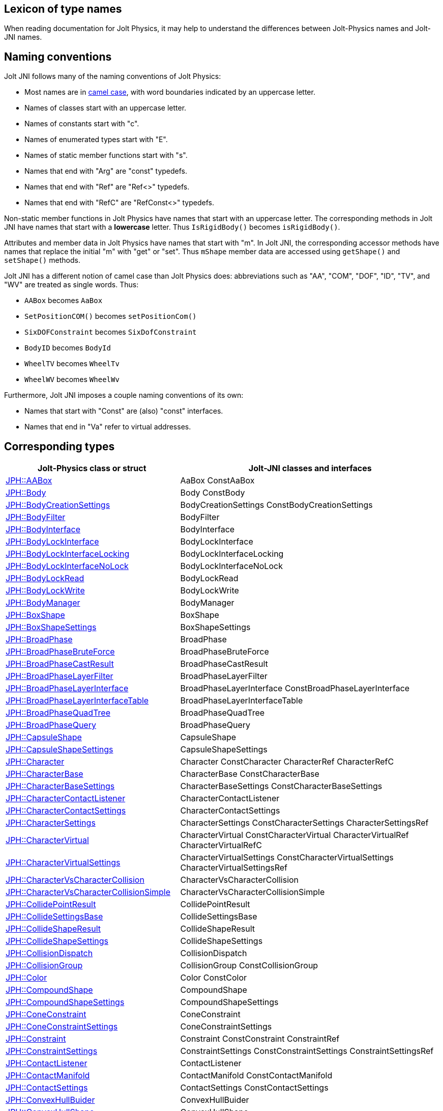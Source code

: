 == Lexicon of type names
:page-pagination:
:Project: Jolt JNI
:ProjectAdj: Jolt-JNI
:url-enwiki: https://en.wikipedia.org/wiki
:url-jolt: https://jrouwe.github.io/JoltPhysics/class_

When reading documentation for Jolt Physics,
it may help to understand the differences
between Jolt-Physics names and {ProjectAdj} names.


== Naming conventions

{Project} follows many of the naming conventions of Jolt Physics:

* Most names are in {url-enwiki}/Camel_case[camel case],
  with word boundaries indicated by an uppercase letter.
* Names of classes start with an uppercase letter.
* Names of constants start with "c".
* Names of enumerated types start with "E".
* Names of static member functions start with "s".
* Names that end with "Arg" are "const" typedefs.
* Names that end with "Ref" are "Ref<>" typedefs.
* Names that end with "RefC" are "RefConst<>" typedefs.

Non-static member functions in Jolt Physics
have names that start with an uppercase letter.
The corresponding methods in {Project}
have names that start with a *lowercase* letter.
Thus `IsRigidBody()` becomes `isRigidBody()`.

Attributes and member data in Jolt Physics
have names that start with "m".
In {Project}, the corresponding accessor methods
have names that replace the initial "m" with "get" or "set".
Thus `mShape` member data
are accessed using `getShape()` and `setShape()` methods.

{Project} has a different notion of camel case than Jolt Physics does:
abbreviations such as "AA", "COM", "DOF", "ID", "TV", and "WV"
are treated as single words.
Thus:

* `AABox` becomes `AaBox`
* `SetPositionCOM()` becomes `setPositionCom()`
* `SixDOFConstraint` becomes `SixDofConstraint`
* `BodyID` becomes `BodyId`
* `WheelTV` becomes `WheelTv`
* `WheelWV` becomes `WheelWv`

Furthermore, {Project} imposes a couple naming conventions of its own:

* Names that start with "Const" are (also) "const" interfaces.
* Names that end in "Va" refer to virtual addresses.


== Corresponding types

[cols="2,3",grid="none",options="header"]
|===
|Jolt-Physics class or struct
|{ProjectAdj} classes and interfaces

|{url-jolt}a_a_box.html[JPH::AABox]
|AaBox
 ConstAaBox

|{url-jolt}body.html[JPH::Body]
|Body
 ConstBody

|{url-jolt}_body_creation_settings.html[JPH::BodyCreationSettings]
|BodyCreationSettings
 ConstBodyCreationSettings

|{url-jolt}body_filter.html[JPH::BodyFilter]
|BodyFilter

|{url-jolt}body_interface.html[JPH::BodyInterface]
|BodyInterface

|{url-jolt}body_lock_interface.html[JPH::BodyLockInterface]
|BodyLockInterface

|{url-jolt}body_lock_interface_locking.html[JPH::BodyLockInterfaceLocking]
|BodyLockInterfaceLocking

|{url-jolt}body_lock_interface_no_lock.html[JPH::BodyLockInterfaceNoLock]
|BodyLockInterfaceNoLock

|{url-jolt}body_lock_read.html[JPH::BodyLockRead]
|BodyLockRead

|{url-jolt}body_lock_write.html[JPH::BodyLockWrite]
|BodyLockWrite

|{url-jolt}body_manager.html[JPH::BodyManager]
|BodyManager

|{url-jolt}box_shape.html[JPH::BoxShape]
|BoxShape

|{url-jolt}box_shape_settings.html[JPH::BoxShapeSettings]
|BoxShapeSettings

|{url-jolt}broad_phase.html[JPH::BroadPhase]
|BroadPhase

|{url-jolt}broad_phase_brute_force.html[JPH::BroadPhaseBruteForce]
|BroadPhaseBruteForce

|{url-jolt}broad_phase_cast_result.html[JPH::BroadPhaseCastResult]
|BroadPhaseCastResult

|{url-jolt}broad_phase_layer_filter.html[JPH::BroadPhaseLayerFilter]
|BroadPhaseLayerFilter

|{url-jolt}broad_phase_layer_interface.html[JPH::BroadPhaseLayerInterface]
|BroadPhaseLayerInterface
 ConstBroadPhaseLayerInterface

|{url-jolt}broad_phase_layer_interface_table.html[JPH::BroadPhaseLayerInterfaceTable]
|BroadPhaseLayerInterfaceTable

|{url-jolt}broad_phase_quad_tree.html[JPH::BroadPhaseQuadTree]
|BroadPhaseQuadTree

|{url-jolt}broad_phase_query.html[JPH::BroadPhaseQuery]
|BroadPhaseQuery

|{url-jolt}capsule_shape.html[JPH::CapsuleShape]
|CapsuleShape

|{url-jolt}capsule_shape_settings.html[JPH::CapsuleShapeSettings]
|CapsuleShapeSettings

|{url-jolt}character.html[JPH::Character]
|Character
 ConstCharacter
 CharacterRef
 CharacterRefC

|{url-jolt}character_base.html[JPH::CharacterBase]
|CharacterBase
 ConstCharacterBase

|{url-jolt}character_base_settings.html[JPH::CharacterBaseSettings]
|CharacterBaseSettings
 ConstCharacterBaseSettings

|{url-jolt}character_contact_listener.html[JPH::CharacterContactListener]
|CharacterContactListener

|{url-jolt}character_contact_settings.html[JPH::CharacterContactSettings]
|CharacterContactSettings

|{url-jolt}character_settings.html[JPH::CharacterSettings]
|CharacterSettings
 ConstCharacterSettings
 CharacterSettingsRef

|{url-jolt}character_virtual.html[JPH::CharacterVirtual]
|CharacterVirtual
 ConstCharacterVirtual
 CharacterVirtualRef
 CharacterVirtualRefC

|{url-jolt}character_virtual_settings.html[JPH::CharacterVirtualSettings]
|CharacterVirtualSettings
 ConstCharacterVirtualSettings
 CharacterVirtualSettingsRef

|{url-jolt}character_vs_character_collision.html[JPH::CharacterVsCharacterCollision]
|CharacterVsCharacterCollision

|{url-jolt}character_vs_character_collision_simple.html[JPH::CharacterVsCharacterCollisionSimple]
|CharacterVsCharacterCollisionSimple

|{url-jolt}collide_point_result.html[JPH::CollidePointResult]
|CollidePointResult

|{url-jolt}collide_settings_base.html[JPH::CollideSettingsBase]
|CollideSettingsBase

|{url-jolt}collide_shape_result.html[JPH::CollideShapeResult]
|CollideShapeResult

|{url-jolt}collide_shape_settings.html[JPH::CollideShapeSettings]
|CollideShapeSettings

|{url-jolt}collision_dispatch.html[JPH::CollisionDispatch]
|CollisionDispatch

|{url-jolt}collision_group.html[JPH::CollisionGroup]
|CollisionGroup
 ConstCollisionGroup

|{url-jolt}color.html[JPH::Color]
|Color
 ConstColor

|{url-jolt}compound_shape.html[JPH::CompoundShape]
|CompoundShape

|{url-jolt}compound_shape_settings.html[JPH::CompoundShapeSettings]
|CompoundShapeSettings

|{url-jolt}cone_constraint.html[JPH::ConeConstraint]
|ConeConstraint

|{url-jolt}cone_constraint_settings.html[JPH::ConeConstraintSettings]
|ConeConstraintSettings

|{url-jolt}constraint.html[JPH::Constraint]
|Constraint
 ConstConstraint
 ConstraintRef

|{url-jolt}constraint_settings.html[JPH::ConstraintSettings]
|ConstraintSettings
 ConstConstraintSettings
 ConstraintSettingsRef

|{url-jolt}contact_listener.html[JPH::ContactListener]
|ContactListener

|{url-jolt}contact_manifold.html[JPH::ContactManifold]
|ContactManifold
 ConstContactManifold

|{url-jolt}contact_settings.html[JPH::ContactSettings]
|ContactSettings
 ConstContactSettings

|{url-jolt}convex_hull_builder.html[JPH::ConvexHullBuider]
|ConvexHullBuider

|{url-jolt}convex_hull_shape.html[JPH::ConvexHullShape]
|ConvexHullShape

|{url-jolt}convex_hull_shape_settings.html[JPH::ConvexHullShapeSettings]
|ConvexHullShapeSettings

|{url-jolt}convex_shape.html[JPH::ConvexShape]
|ConvexShape

|{url-jolt}convex_shape_settings.html[JPH::ConvexShapeSettings]
|ConvexShapeSettings
 ConstConvexShapeSettings

|{url-jolt}cylinder_shape.html[JPH::CylinderShape]
|CylinderShape

|{url-jolt}cylinder_shape_settings.html[JPH::CylinderShapeSettings]
|CylinderShapeSettings

|{url-jolt}debug_renderer.html[JPH::DebugRenderer]
|DebugRenderer

|{url-jolt}debug_renderer_recorder.html[JPH::DebugRendererRecorder]
|DebugRendererRecorder

|{url-jolt}decorated_shape.html[JPH::DecoratedShape]
|DecoratedShape

|{url-jolt}decorated_shape_settings.html[JPH::DecoratedShapeSettings]
|DecoratedShapeSettings

|{url-jolt}default_broad_phase_layer_filter.html[JPH::DefaultBroadPhaseLayerFilter]
|DefaultBroadPhaseLayerFilter

|{url-jolt}default_broad_phase_layer_filter.html[JPH::DefaultBroadPhaseLayerFilter]
|DefaultBroadPhaseLayerFilter

|{url-jolt}default_object_layer_filter.html[JPH::DefaultObjectLayerFilter]
|DefaultObjectLayerFilter

|{url-jolt}distance_constraint.html[JPH::DistanceConstraint]
|DistanceConstraint

|{url-jolt}distance_constraint_settings.html[JPH::DistanceConstraintSettings]
|DistanceConstraintSettings

|{url-jolt}empty_shape.html[JPH::EmptyShape]
|EmptyShape

|{url-jolt}empty_shape_settings.html[JPH::EmptyShapeSettings]
|EmptyShapeSettings

|{url-jolt}fixed_constraint.html[JPH::FixedConstraint]
|FixedConstraint

|{url-jolt}fixed_constraint_settings.html[JPH::FixedConstraintSettings]
|FixedConstraintSettings

|{url-jolt}float2.html[JPH::Float2]
|Float2

|{url-jolt}float3.html[JPH::Float3]
|Float3

|{url-jolt}gear_constraint.html[JPH::GearConstraint]
|GearConstraint

|{url-jolt}gear_constraint_settings.html[JPH::GearConstraintSettings]
|GearConstraintSettings

|{url-jolt}group_filter.html[JPH::GroupFilter]
|GroupFilter
 ConstGroupFilter
 GroupFilterRef

|{url-jolt}group_filter_table.html[JPH::GroupFilterTable]
|GroupFilterTable
 GroupFilterTableRef

|{url-jolt}height_field_shape.html[JPH::HeightFieldShape]
|HeightFieldShape

|{url-jolt}height_field_shape_settings.html[JPH::HeightFieldShapeSettings]
|HeightFieldShapeSettings

|{url-jolt}hinge_constraint.html[JPH::HingeConstraint]
|HingeConstraint

|{url-jolt}hinge_constraint_settings.html[JPH::HingeConstraintSettings]
|HingeConstraintSettings

|{url-jolt}ignore_multiple_bodies_filter.html[JPH::IgnoreMultipleBodiesFilter]
|IgnoreMultipleBodiesFilter

|{url-jolt}indexed_triangle.html[JPH::IndexedTriangle]
|IndexedTriangle

|{url-jolt}indexed_triangle_no_material.html[JPH::IndexedTriangleNoMaterial]
|IndexedTriangleNoMaterial

|{url-jolt}job_system.html[JPH::JobSystem]
|JobSystem

|{url-jolt}job_system_single_threaded.html[JPH::JobSystemSingleThreaded]
|JobSystemSingleThreaded

|{url-jolt}job_system_thread_pool.html[JPH::JobSystemThreadPool]
|JobSystemThreadPool

|{url-jolt}job_system_with_barrier.html[JPH::JobSystemWithBarrier]
|JobSystemWithBarrier

|{url-jolt}joint.html[JPH::Joint]
|Joint
 ConstJoint

|{url-jolt}mass_properties.html[JPH::MassProperties]
|MassProperties
 ConstMassProperties

|{url-jolt}mat44.html[JPH::Mat44]
|Mat44
 Mat44Arg

|{url-jolt}mesh_shape.html[JPH::MeshShape]
|MeshShape

|{url-jolt}mesh_shape_settings.html[JPH::MeshShapeSettings]
|MeshShapeSettings

|{url-jolt}motion_properties.html[JPH::MotionProperties]
|MotionProperties
 ConstMotionProperties

|{url-jolt}motor_settings.html[JPH::MotorSettings]
|MotorSettings

|{url-jolt}motorcycle_controller.html[JPH::MotorcycleController]
|MotorcycleController

|{url-jolt}motorcycle_controller_settings.html[JPH::MotorcycleControllerSettings]
|MotorcycleControllerSettings

|{url-jolt}mutable_compound_shape.html[JPH::MutableCompoundShape]
|MutableCompoundShape

|{url-jolt}mutable_compound_shape_settings.html[JPH::MutableCompoundShapeSettings]
|MutableCompoundShapeSettings

|{url-jolt}mutex.html[JPH::Mutex]
|Mutex

|{url-jolt}narrow_phase_query.html[JPH::NarrowPhaseQuery]
|NarrowPhaseQuery

|{url-jolt}non_copyable.html[JPH::NonCopyable]
|NonCopyable

|{url-jolt}object_layer_filter.html[JPH::ObjectLayerFilter]
|ObjectLayerFilter

|{url-jolt}object_layer_pair_filter.html[JPH::ObjectLayerPairFilter]
|ObjectLayerPairFilter
 ConstObjectLayerPairFilter

|{url-jolt}object_layer_pair_filter_table.html[JPH::ObjectLayerPairFilterTable]
|ObjectLayerPairFilterTable

|{url-jolt}object_stream_in.html[JPH::ObjectStreamIn]
|ObjectStreamIn

|{url-jolt}object_stream_out.html[JPH::ObjectStreamOut]
|ObjectStreamOut

|{url-jolt}object_vs_broad_phase_layer_filter.html[JPH::ObjectVsBroadPhaseLayerFilter]
|ObjectVsBroadPhaseLayerFilter
 ConstObjectVsBroadPhaseLayerFilter

|{url-jolt}object_vs_broad_phase_layer_filter_table.html[JPH::ObjectVsBroadPhaseLayerFilterTable]
|ObjectVsBroadPhaseLayerFilterTable

|{url-jolt}offset_center_of_mass_shape.html[JPH::OffsetCenterOfMassShape]
|OffsetCenterOfMassShape

|{url-jolt}offset_center_of_mass_shape_settings.html[JPH::OffsetCenterOfMassShapeSettings]
|OffsetCenterOfMassShapeSettings

|{url-jolt}oriented_box.html[JPH::OrientedBox]
|OrientedBox
 ConstOrientedBox

|{url-jolt}path_constraint.html[JPH::PathConstraint]
|PathConstraint

|{url-jolt}path_constraint_path.html[JPH::PathConstraintPath]
|PathConstraintPath
 PathConstraintPathRef

|{url-jolt}path_constraint_path_hermite.html[JPH::PathConstraintPathHermite]
|PathConstraintPathHermite

|{url-jolt}path_constraint_settings.html[JPH::PathConstraintSettings]
|PathConstraintSettings

|{url-jolt}physics_material.html[JPH::PhysicsMaterial]
|PhysicsMaterial
 ConstPhysicsMaterial
 PhysicsMaterialRef
 PhysicsMaterialRefC

|{url-jolt}physics_material_simple.html[JPH::PhysicsMaterialSimple]
|PhysicsMaterialSimple

|{url-jolt}physics_scene.html[JPH::PhysicsScene]
|PhysicsScene
 PhysicsSceneRef

|{url-jolt}physics_settings.html[JPH::PhysicsSettings]
|PhysicsSettings

|{url-jolt}physics_step_listener.html[JPH::PhysicsStepListener]
|PhysicsStepListener

|{url-jolt}physics_step_listener_context.html[JPH::PhysicsStepListenerContext]
|PhysicsStepListenerContext

|{url-jolt}physics_system.html[JPH::PhysicsSystem]
|PhysicsSystem

|{url-jolt}plane.html[JPH::Plane]
|Plane
 ConstPlane

|{url-jolt}plane_shape.html[JPH::PlaneShape]
|PlaneShape

|{url-jolt}plane_shape_settings.html[JPH::PlaneShapeSettings]
|PlaneShapeSettings

|{url-jolt}point_constraint.html[JPH::PointConstraint]
|PointConstraint

|{url-jolt}point_constraint_settings.html[JPH::PointConstraintSettings]
|PointConstraintSettings

|{url-jolt}pulley_constraint.html[JPH::PulleyConstraint]
|PulleyConstraint

|{url-jolt}pulley_constraint_settings.html[JPH::PulleyConstraintSettings]
|PulleyConstraintSettings

|{url-jolt}quat.html[JPH::Quat]
|Quat
 QuatArg

|{url-jolt}rack_and_pinion_constraint.html[JPH::RackAndPinionConstraint]
|RackAndPinionConstraint

|{url-jolt}rack_and_pinion_constraint_settings.html[JPH::RackAndPinionConstraintSettings]
|RackAndPinionConstraintSettings

|{url-jolt}ragdoll.html[JPH::Ragdoll]
|Ragdoll
 RagdollRef

|{url-jolt}ragdoll_settings.html[JPH::RagdollSettings]
|RagdollSettings
 RagdollSettingsRef

|{url-jolt}ray_cast.html[JPH::RayCast]
|RayCast

|{url-jolt}ray_cast_result.html[JPH::RayCastResult]
|RayCastResult

|{url-jolt}ray_cast_settings.html[JPH::RayCastSettings]
|RayCastSettings

|{url-jolt}rotated_translated_shape.html[JPH::RotatedTranslatedShape]
|RotatedTranslatedShape

|{url-jolt}rotated_translated_shape.html[JPH::RotatedTranslatedShapeSettings]
|RotatedTranslatedShapeSettings

|{url-jolt}r_ray_cast.html[JPH::RRayCast]
|RRayCast

|{url-jolt}r_shape_cast.html[JPH::RShapeCast]
|RShapeCast

|{url-jolt}scaled_shape.html[JPH::ScaledShape]
|ScaledShape

|{url-jolt}scaled_shape_settings.html[JPH::ScaledShapeSettings]
|ScaledShapeSettings

|{url-jolt}serializable_object.html[JPH::SerializableObject]
|SerializableObject

|{url-jolt}shape.html[JPH::Shape]
|Shape
 ConstShape
 ShapeRef
 ShapeRefC

|{url-jolt}shape_cast_result.html[JPH::ShapeCastResult]
|ShapeCastResult

|{url-jolt}shape_cast_settings.html[JPH::ShapeCastSettings]
|ShapeCastSettings

|{url-jolt}shape_filter.html[JPH::ShapeFilter]
|ShapeFilter

|{url-jolt}shape_settings.html[JPH::ShapeSettings]
|ShapeSettings
 ConstShapeSettings
 ShapeSettingsRef
 ShapeSettingsRefC

|{url-jolt}shared_mutex.html[JPH::SharedMutex]
|SharedMutex

|{url-jolt}six_d_o_f_constraint.html[JPH::SixDOFConstraint]
|SixDofConstraint

|{url-jolt}six_d_o_f_constraint_settings.html[JPH::SixDOFConstraintSettings]
|SixDofConstraintSettings

|{url-jolt}skeletal_animation.html[JPH::SkeletalAnimation]
|SkeletalAnimation
 SkeletalAnimationRef

|{url-jolt}skeleton.html[JPH::Skeleton]
|Skeleton
 ConstSkeleton
 SkeletonRef

|{url-jolt}skeleton_mapper.html[JPH::SkeletonMapper]
|SkeletonMapper
 SkeletonMapperRef

|{url-jolt}skeleton_pose.html[JPH::SkeletonPose]
|SkeletonPose

|{url-jolt}slider_constraint.html[JPH::SliderConstraint]
|SliderConstraint

|{url-jolt}slider_constraint_settings.html[JPH::SliderConstraintSettings]
|SliderConstraintSettings

|{url-jolt}soft_body_contact_listener.html[JPH::SoftBodyContactListener]
|SoftBodyContactListener

|{url-jolt}soft_body_contact_settings.html[JPH::SoftBodyContactSettings]
|SoftBodyContactSettings
 ConstSoftBodyContactSettings

|{url-jolt}soft_body_creation_settings.html[JPH::SoftBodyCreationSettings]
|SoftBodyCreationSettings
 ConstSoftBodyCreationSettings

|{url-jolt}soft_body_manifold.html[JPH::SoftBodyManifold]
|SoftBodyManifold

|{url-jolt}soft_body_motion_properties.html[JPH::SoftBodyMotionProperties]
|SoftBodyMotionProperties
 ConstSoftBodyMotionProperties

|{url-jolt}soft_body_shape.html[JPH::SoftBodyShape]
|SoftBodyShape

|{url-jolt}soft_body_shared_settings.html[JPH::SoftBodySharedSettings]
|SoftBodySharedSettings
 ConstSoftBodySharedSettings
 SoftBodySharedSettingsRef

|{url-jolt}soft_body_vertex.html[JPH::SoftBodyVertex]
|SoftBodyVertex
 ConstSoftBodyVertex

|{url-jolt}specified_broad_phase_layer_filter.html[JPH::SpecifiedBroadPhaseLayerFilter]
|SpecifiedBroadPhaseLayerFilter

|{url-jolt}specified_object_layer_filter.html[JPH::SpecifiedObjectLayerFilter]
|SpecifiedObjectLayerFilter

|{url-jolt}sphere.html[JPH::Sphere]
|Sphere

|{url-jolt}sphere_shape.html[JPH::SphereShape]
|SphereShape

|{url-jolt}sphere_shape_settings.html[JPH::SphereShapeSettings]
|SphereShapeSettings

|{url-jolt}spring_settings.html[JPH::SpringSettings]
|SpringSettings

|{url-jolt}state_recorder.html[JPH::StateRecorder]
|StateRecorder

|{url-jolt}state_recorder_filter.html[JPH::StateRecorderFilter]
|StateRecorderFilter

|{url-jolt}state_recorder_impl.html[JPH::StateRecorderImpl]
|StateRecorderImpl

|{url-jolt}static_compound_shape.html[JPH::StaticCompoundShape]
|StaticCompoundShape

|{url-jolt}static_compound_shape_settings.html[JPH::StaticCompoundShapeSettings]
|StaticCompoundShapeSettings

|{url-jolt}stream_in.html[JPH::StreamIn]
|StreamIn

|{url-jolt}stream_in_wrapper.html[JPH::StreamInWrapper]
|StreamInWrapper

|{url-jolt}stream_out.html[JPH::StreamOut]
|StreamOut

|{url-jolt}stream_out_wrapper.html[JPH::StreamOutWrapper]
|StreamOutWrapper

|{url-jolt}sub_shape_i_d_creator.html[JPH::SubShapeIDCreator]
|SubShapeIdCreator

|{url-jolt}sub_shape_i_d_pair.html[JPH::SubShapeIDPair]
|SubShapeIdPair

|{url-jolt}swing_twist_constraint.html[JPH::SwingTwistConstraint]
|SwingTwistConstraint

|{url-jolt}swing_twist_constraint_settings.html[JPH::SwingTwistConstraintSettings]
|SwingTwistConstraintSettings

|{url-jolt}tapered_capsule_shape.html[JPH::TaperedCapsuleShape]
|TaperedCapsuleShape

|{url-jolt}tapered_capsule_shape_settings.html[JPH::TaperedCapsuleShapeSettings]
|TaperedCapsuleShapeSettings

|{url-jolt}tapered_cylinder_shape.html[JPH::TaperedCylinderShape]
|TaperedCylinderShape

|{url-jolt}tapered_cylinder_shape_settings.html[JPH::TaperedCylinderShapeSettings]
|TaperedCylinderShapeSettings

|{url-jolt}temp_allocator.html[JPH::TempAllocator]
|TempAllocator

|{url-jolt}temp_allocator_impl.html[JPH::TempAllocatorImpl]
|TempAllocatorImpl

|{url-jolt}temp_allocator_impl_with_malloc_fallback.html[JPH::TempAllocatorImplWithMallocFallback]
|TempAllocatorImplWithMallocFallback

|{url-jolt}temp_allocator_malloc.html[JPH::TempAllocatorMalloc]
|TempAllocatorMalloc

|{url-jolt}tracked_vehicle_controller.html[JPH::TrackedVehicleController]
|TrackedVehicleController

|{url-jolt}tracked_vehicle_controller_settings.html[JPH::TrackedVehicleControllerSettings]
|TrackedVehicleControllerSettings

|{url-jolt}transformed_shape.html[JPH::TransformedShape]
|TransformedShape
 ConstTransformedShape

|{url-jolt}triangle.html[JPH::Triangle]
|Triangle

|{url-jolt}triangle_shape.html[JPH::TriangleShape]
|TriangleShape

|{url-jolt}triangle_shape_settings.html[JPH::TriangleShapeSettings]
|TriangleShapeSettings

|{url-jolt}two_body_constraint.html[JPH::TwoBodyConstraint]
|TwoBodyConstraint
 TwoBodyConstraintRef
 ConstTwoBodyConstraint

|{url-jolt}two_body_constraint_settings.html[JPH::TwoBodyConstraintSettings]
|TwoBodyConstraintSettings
 TwoBodyConstraintSettingsRef

|{url-jolt}u_vec4.html[JPH::UVec4]
|UVec4

|{url-jolt}vec3.html[JPH::Vec3]
|Vec3
 Vec3Arg

|{url-jolt}vec4.html[JPH::Vec4]
|Vec4
 Vec4Arg

|{url-jolt}vehicle_anti_roll_bar.html[JPH::VehicleAntiRollBar]
|VehicleAntiRollBar

|{url-jolt}vehicle_collision_tester.html[JPH::VehicleCollisionTester]
|VehicleCollisionTester
 VehicleCollisionTesterRef

|{url-jolt}vehicle_collision_tester_cast_cylinder.html[JPH::VehicleCollisionTesterCastCylinder]
|VehicleCollisionTesterCastCylinder
 VehicleCollisionTesterCastCylinderRef

|{url-jolt}vehicle_collision_tester_cast_sphere.html[JPH::VehicleCollisionTesterCastSphere]
|VehicleCollisionTesterCastSphere
 VehicleCollisionTesterCastSphereRef

|{url-jolt}vehicle_collision_tester_ray.html[JPH::VehicleCollisionTesterRay]
|VehicleCollisionTesterRay
 VehicleCollisionTesterRayRef

|{url-jolt}vehicle_constraint.html[JPH::VehicleConstraint]
|VehicleConstraint
 VehicleConstraintRef

|{url-jolt}vehicle_constraint_settings.html[JPH::VehicleConstraintSettings]
|VehicleConstraintSettings

|{url-jolt}vehicle_controller.html[JPH::VehicleController]
|VehicleController

|{url-jolt}vehicle_controller_settings.html[JPH::VehicleControllerSettings]
|VehicleControllerSettings
 VehicleControllerSettingsRef

|{url-jolt}vehicle_differential_settings.html[JPH::VehicleDifferentialSettings]
|VehicleDifferentialSettings

|{url-jolt}vehicle_engine.html[JPH::VehicleEngine]
|VehicleEngine

|{url-jolt}vehicle_engine_settings.html[JPH::VehicleEngineSettings]
|VehicleEngineSettings

|{url-jolt}vehicle_track_settings.html[JPH::VehicleTrackSettings]
|VehicleTrackSettings

|{url-jolt}vehicle_transmission.html[JPH::VehicleTransmission]
|VehicleTransmission

|{url-jolt}vehicle_transmission_settings.html[JPH::VehicleTransmissionSettings]
|VehicleTransmissionSettings

|{url-jolt}wheel.html[JPH::Wheel]
|Wheel

|{url-jolt}wheel_settings.html[JPH::WheelSettings]
|WheelSettings

|{url-jolt}wheel_settings_t_v.html[JPH::WheelSettingsTV]
|WheelSettingsTv
 WheelSettingsTvRef

|{url-jolt}wheel_settings_w_v.html[JPH::WheelSettingsWV]
|WheelSettingsWv
 WheelSettingsWvRef

|{url-jolt}wheel_t_v.html[JPH::WheelTV]
|WheelTv

|{url-jolt}wheel_w_v.html[JPH::WheelWV]
|WheelWv

|{url-jolt}wheeled_vehicle_controller.html[JPH::WheeledVehicleController]
|WheeledVehicleController

|{url-jolt}wheeled_vehicle_controller_settings.html[JPH::WheeledVehicleControllerSettings]
|WheeledVehicleControllerSettings

|===
